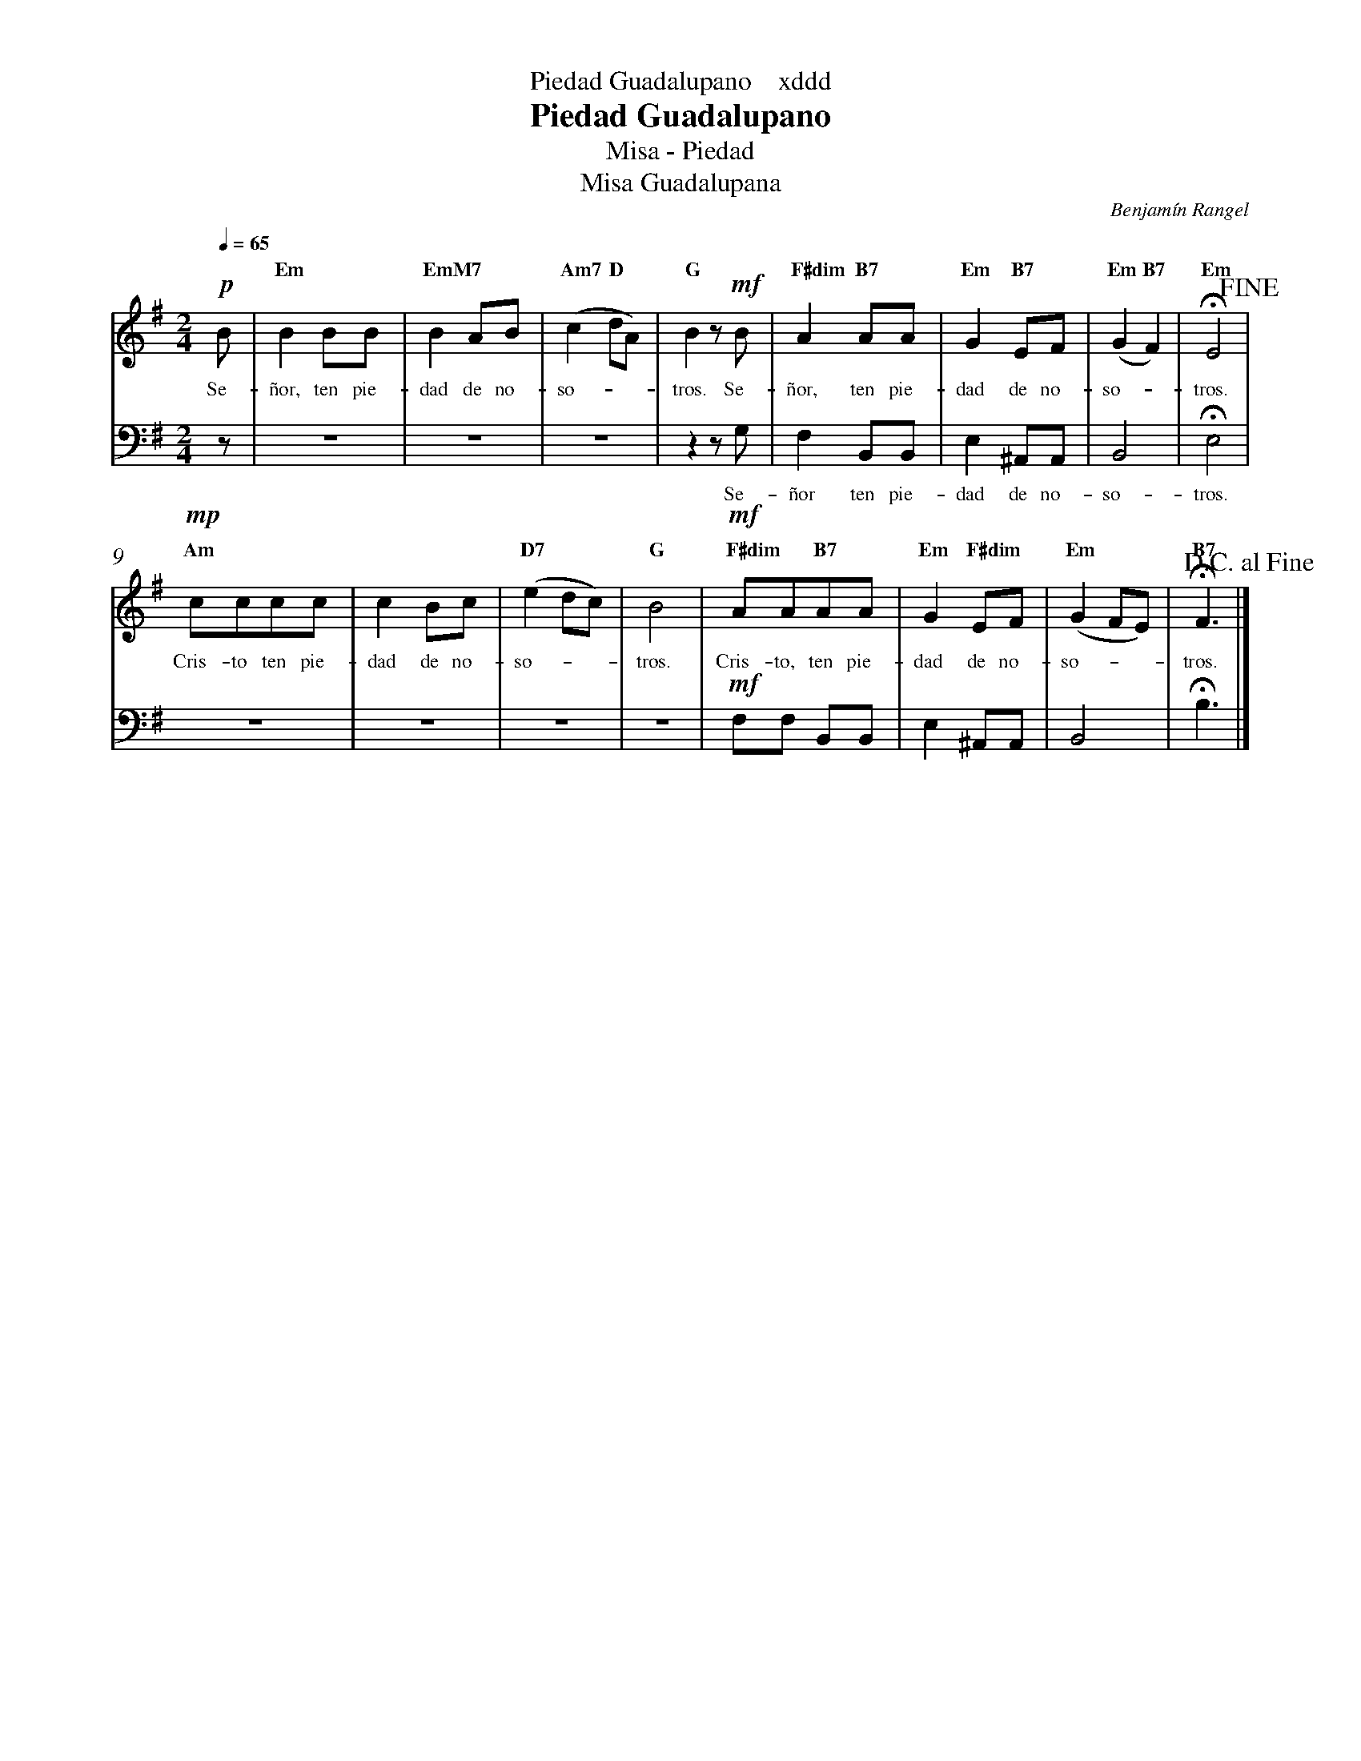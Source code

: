 %abc-2.2
%%MIDI program 74
%%topspace 0
%%composerspace 0
%%titlefont RomanBold 20
%%vocalfont Roman 12
%%composerfont RomanItalic 12
%%gchordfont RomanBold 12
%%tempofont RomanBold 12
%%header "$T    xddd"
%%measurenb 0
%%setbarnb 1
%leftmargin 0.8cm
%rightmargin 0.8cm

X:1
T:Piedad Guadalupano
T:Misa - Piedad
T:Misa Guadalupana
C:Benjamín Rangel
S:
M:2/4
L:1/8
Q:1/4=65
K:Em
V:S cles=treble
V:B clef=bass octave=-1
%
V:S
   !p! B |"Em"B2BB | "EmM7"B2AB | "Am7"(c2"D"dA) | "G"B2z!mf!B | "F#dim"A2"B7"AA | "Em"G2 "B7"EF | "Em"(G2"B7"F2) | "Em"!fermata!E4!fine! |
w: Se-ñor, ten pie-dad de no-so---tros. Se-ñor, ten pie-dad de no-so--tros.
    !mp!"Am"cccc | c2Bc | "D7"(e2dc) | "G"B4 | !mf!"F#dim"AA"B7"AA | "Em"G2"F#dim"EF | "Em"(G2FE) | "B7"!fermata!F3 !D.C.alfine! |]
w: Cris-to ten pie-dad de no-so---tros. Cris-to, ten pie-dad de no-so---tros.
V:B
    z | z4 | z4 | z4 | z2 zG | F2 B,B, | E2 ^A,A, | B,4 | !fermata!E4 |
w: Se-ñor ten pie-dad de no-so-tros.
    z4 | z4 | z4 | z4 | !mf!FF B,B, | E2 ^A,A, | B,4 | !fermata!B3 |]